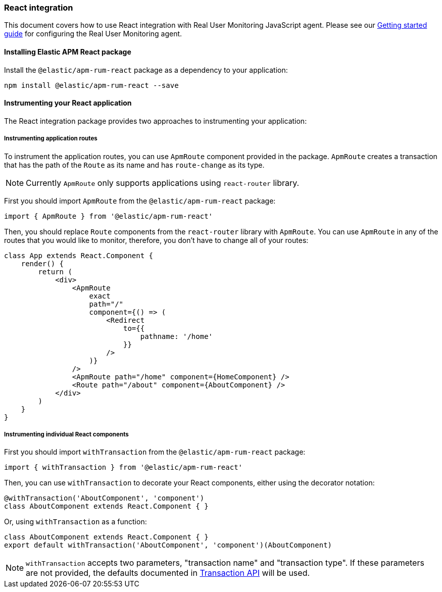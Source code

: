 [[react-integration]]
=== React integration

This document covers how to use React integration with Real User Monitoring JavaScript agent.
Please see our <<getting-started, Getting started guide>> for configuring the Real User Monitoring agent.

[[installing-react-integration]]
==== Installing Elastic APM React package

Install the `@elastic/apm-rum-react` package as a dependency to your application:

[source,bash]
----
npm install @elastic/apm-rum-react --save
----

[float]
==== Instrumenting your React application

The React integration package provides two approaches to instrumenting your application:

[float]
===== Instrumenting application routes

To instrument the application routes, you can use `ApmRoute` component provided in the package. 
`ApmRoute` creates a transaction that has the path of the `Route` as its name and has `route-change`
as its type.

NOTE: Currently `ApmRoute` only supports applications using `react-router` library.

First you should import `ApmRoute` from the `@elastic/apm-rum-react` package:

[source,js]
----
import { ApmRoute } from '@elastic/apm-rum-react'
----

Then, you should replace `Route` components from the `react-router` library
with `ApmRoute`. You can use `ApmRoute` in any of the routes that you would like to monitor,
 therefore, you don't have to change all of your routes:


[source,js]
----
class App extends React.Component {
    render() {
        return (
            <div>
                <ApmRoute
                    exact
                    path="/"
                    component={() => (
                        <Redirect
                            to={{
                                pathname: '/home'
                            }}
                        />
                    )}
                />
                <ApmRoute path="/home" component={HomeComponent} />
                <Route path="/about" component={AboutComponent} />
            </div>
        )
    }
}
----

[float]
===== Instrumenting individual React components

First you should import `withTransaction` from the `@elastic/apm-rum-react` package:

[source,js]
----
import { withTransaction } from '@elastic/apm-rum-react'
----


Then, you can use `withTransaction` to decorate your React components,
either using the decorator notation:

[source,js]
----
@withTransaction('AboutComponent', 'component')
class AboutComponent extends React.Component { }
----


Or, using `withTransaction` as a function:


[source,js]
----
class AboutComponent extends React.Component { }
export default withTransaction('AboutComponent', 'component')(AboutComponent)
----


NOTE: `withTransaction` accepts two parameters, "transaction name" and "transaction type". 
If these parameters are not provided, the defaults documented in <<transaction-api, Transaction API>> will be used.
